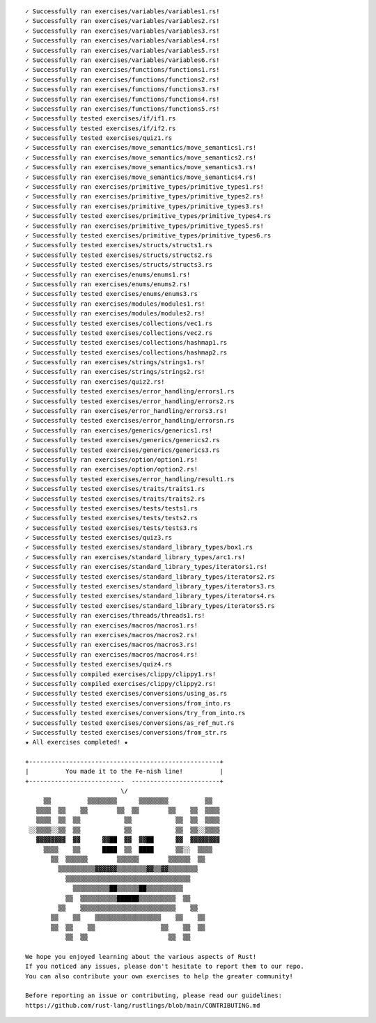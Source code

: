 ::

    ✓ Successfully ran exercises/variables/variables1.rs!
    ✓ Successfully ran exercises/variables/variables2.rs!
    ✓ Successfully ran exercises/variables/variables3.rs!
    ✓ Successfully ran exercises/variables/variables4.rs!
    ✓ Successfully ran exercises/variables/variables5.rs!
    ✓ Successfully ran exercises/variables/variables6.rs!
    ✓ Successfully ran exercises/functions/functions1.rs!
    ✓ Successfully ran exercises/functions/functions2.rs!
    ✓ Successfully ran exercises/functions/functions3.rs!
    ✓ Successfully ran exercises/functions/functions4.rs!
    ✓ Successfully ran exercises/functions/functions5.rs!
    ✓ Successfully tested exercises/if/if1.rs
    ✓ Successfully tested exercises/if/if2.rs
    ✓ Successfully tested exercises/quiz1.rs
    ✓ Successfully ran exercises/move_semantics/move_semantics1.rs!
    ✓ Successfully ran exercises/move_semantics/move_semantics2.rs!
    ✓ Successfully ran exercises/move_semantics/move_semantics3.rs!
    ✓ Successfully ran exercises/move_semantics/move_semantics4.rs!
    ✓ Successfully ran exercises/primitive_types/primitive_types1.rs!
    ✓ Successfully ran exercises/primitive_types/primitive_types2.rs!
    ✓ Successfully ran exercises/primitive_types/primitive_types3.rs!
    ✓ Successfully tested exercises/primitive_types/primitive_types4.rs
    ✓ Successfully ran exercises/primitive_types/primitive_types5.rs!
    ✓ Successfully tested exercises/primitive_types/primitive_types6.rs
    ✓ Successfully tested exercises/structs/structs1.rs
    ✓ Successfully tested exercises/structs/structs2.rs
    ✓ Successfully tested exercises/structs/structs3.rs
    ✓ Successfully ran exercises/enums/enums1.rs!
    ✓ Successfully ran exercises/enums/enums2.rs!
    ✓ Successfully tested exercises/enums/enums3.rs
    ✓ Successfully ran exercises/modules/modules1.rs!
    ✓ Successfully ran exercises/modules/modules2.rs!
    ✓ Successfully tested exercises/collections/vec1.rs
    ✓ Successfully tested exercises/collections/vec2.rs
    ✓ Successfully tested exercises/collections/hashmap1.rs
    ✓ Successfully tested exercises/collections/hashmap2.rs
    ✓ Successfully ran exercises/strings/strings1.rs!
    ✓ Successfully ran exercises/strings/strings2.rs!
    ✓ Successfully ran exercises/quiz2.rs!
    ✓ Successfully tested exercises/error_handling/errors1.rs
    ✓ Successfully tested exercises/error_handling/errors2.rs
    ✓ Successfully ran exercises/error_handling/errors3.rs!
    ✓ Successfully tested exercises/error_handling/errorsn.rs
    ✓ Successfully ran exercises/generics/generics1.rs!
    ✓ Successfully tested exercises/generics/generics2.rs
    ✓ Successfully tested exercises/generics/generics3.rs
    ✓ Successfully ran exercises/option/option1.rs!
    ✓ Successfully ran exercises/option/option2.rs!
    ✓ Successfully tested exercises/error_handling/result1.rs
    ✓ Successfully tested exercises/traits/traits1.rs
    ✓ Successfully tested exercises/traits/traits2.rs
    ✓ Successfully tested exercises/tests/tests1.rs
    ✓ Successfully tested exercises/tests/tests2.rs
    ✓ Successfully tested exercises/tests/tests3.rs
    ✓ Successfully tested exercises/quiz3.rs
    ✓ Successfully tested exercises/standard_library_types/box1.rs
    ✓ Successfully ran exercises/standard_library_types/arc1.rs!
    ✓ Successfully ran exercises/standard_library_types/iterators1.rs!
    ✓ Successfully tested exercises/standard_library_types/iterators2.rs
    ✓ Successfully tested exercises/standard_library_types/iterators3.rs
    ✓ Successfully tested exercises/standard_library_types/iterators4.rs
    ✓ Successfully tested exercises/standard_library_types/iterators5.rs
    ✓ Successfully ran exercises/threads/threads1.rs!
    ✓ Successfully ran exercises/macros/macros1.rs!
    ✓ Successfully ran exercises/macros/macros2.rs!
    ✓ Successfully ran exercises/macros/macros3.rs!
    ✓ Successfully ran exercises/macros/macros4.rs!
    ✓ Successfully tested exercises/quiz4.rs
    ✓ Successfully compiled exercises/clippy/clippy1.rs!
    ✓ Successfully compiled exercises/clippy/clippy2.rs!
    ✓ Successfully tested exercises/conversions/using_as.rs
    ✓ Successfully tested exercises/conversions/from_into.rs
    ✓ Successfully tested exercises/conversions/try_from_into.rs
    ✓ Successfully tested exercises/conversions/as_ref_mut.rs
    ✓ Successfully tested exercises/conversions/from_str.rs
    ★ All exercises completed! ★

    +----------------------------------------------------+
    |          You made it to the Fe-nish line!          |
    +--------------------------  ------------------------+
                              \/                         
         ▒▒          ▒▒▒▒▒▒▒▒      ▒▒▒▒▒▒▒▒          ▒▒   
       ▒▒▒▒  ▒▒    ▒▒        ▒▒  ▒▒        ▒▒    ▒▒  ▒▒▒▒ 
       ▒▒▒▒  ▒▒  ▒▒            ▒▒            ▒▒  ▒▒  ▒▒▒▒ 
     ░░▒▒▒▒░░▒▒  ▒▒            ▒▒            ▒▒  ▒▒░░▒▒▒▒ 
       ▓▓▓▓▓▓▓▓  ▓▓      ▓▓██  ▓▓  ▓▓██      ▓▓  ▓▓▓▓▓▓▓▓ 
         ▒▒▒▒    ▒▒      ████  ▒▒  ████      ▒▒░░  ▒▒▒▒   
           ▒▒  ▒▒▒▒▒▒        ▒▒▒▒▒▒        ▒▒▒▒▒▒  ▒▒     
             ▒▒▒▒▒▒▒▒▒▒▓▓▓▓▓▓▒▒▒▒▒▒▒▒▓▓▒▒▓▓▒▒▒▒▒▒▒▒       
               ▒▒▒▒▒▒▒▒▒▒▒▒▒▒▒▒▒▒▒▒▒▒▒▒▒▒▒▒▒▒▒▒▒▒         
                 ▒▒▒▒▒▒▒▒▒▒██▒▒▒▒▒▒██▒▒▒▒▒▒▒▒▒▒           
               ▒▒  ▒▒▒▒▒▒▒▒▒▒██████▒▒▒▒▒▒▒▒▒▒  ▒▒         
             ▒▒    ▒▒▒▒▒▒▒▒▒▒▒▒▒▒▒▒▒▒▒▒▒▒▒▒▒▒    ▒▒       
           ▒▒    ▒▒    ▒▒▒▒▒▒▒▒▒▒▒▒▒▒▒▒▒▒    ▒▒    ▒▒     
           ▒▒  ▒▒    ▒▒                  ▒▒    ▒▒  ▒▒     
               ▒▒  ▒▒                      ▒▒  ▒▒         

    We hope you enjoyed learning about the various aspects of Rust!
    If you noticed any issues, please don't hesitate to report them to our repo.
    You can also contribute your own exercises to help the greater community!

    Before reporting an issue or contributing, please read our guidelines:
    https://github.com/rust-lang/rustlings/blob/main/CONTRIBUTING.md

